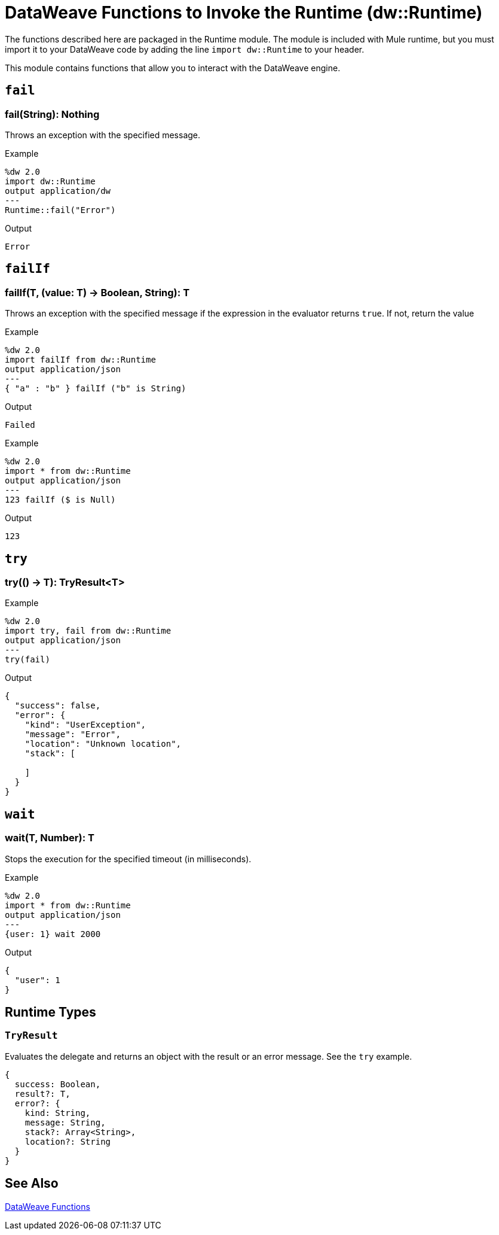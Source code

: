 = DataWeave Functions to Invoke the Runtime (dw::Runtime)

The functions described here are packaged in the Runtime module. The module is included with Mule runtime, but you must import it to your DataWeave code by adding the line `import dw::Runtime` to your header.

This module contains functions that allow you to interact with the DataWeave engine.

== `fail`

=== fail(String): Nothing

Throws an exception with the specified message.

.Example
[source,Dataweave, linenums]
----
%dw 2.0
import dw::Runtime
output application/dw
---
Runtime::fail("Error")
----

.Output
----
Error
----

== `failIf`

=== failIf(T, (value: T) -> Boolean, String): T

Throws an exception with the specified message if the expression in the evaluator returns `true`. If not, return the value

// TODO: ADDED BY SDUKE, add to dwl
.Example
[source,Dataweave, linenums]
----
%dw 2.0
import failIf from dw::Runtime
output application/json
---
{ "a" : "b" } failIf ("b" is String)
----

.Output
----
Failed
----

.Example
[source,Dataweave, linenums]
----
%dw 2.0
import * from dw::Runtime
output application/json
---
123 failIf ($ is Null)
----

.Output
----
123
----

== `try`

=== try(() -> T): TryResult<T>

// TODO: ADDED BY SDUKE, add to dwl

.Example
[source,Dataweave, linenums]
----
%dw 2.0
import try, fail from dw::Runtime
output application/json
---
try(fail)
----

.Output
----
{
  "success": false,
  "error": {
    "kind": "UserException",
    "message": "Error",
    "location": "Unknown location",
    "stack": [

    ]
  }
}
----

////
.Example
[source,Dataweave, linenums]
----
%dw 2.0
import try, fail from dw::Runtime
import dw::core::Assertions
fun then<A, V>(result: A, assertions: (result: A) -> V): V = assertions(result)
fun shouldFail2() = fail("Test")
fun shouldFail1() = shouldFail2()
fun shouldFail() = shouldFail1()
fun shouldNotFail() = 123
output application/json
---
[
  try(() -> (1 / 0)) then [
    Assertions::mustEqual($.success, false)
  ],

  try(shouldFail) then [
    Assertions::mustEqual($.success, false),
    Assertions::mustEqual($.error.message, "Test"),
    Assertions::mustEqual(sizeOf($.error.stack), 3),
    Assertions::mustEqual($.error.kind, "UserException"),
    Assertions::mustEqual($.result?, false)
  ],

  try(shouldNotFail) then [
    Assertions::mustEqual($.success, true),
    Assertions::mustEqual($.error?, false),
    Assertions::mustEqual($.result, 123)
  ]
] is Array
----

.Output
----
true
----
////

== `wait`

=== wait(T, Number): T
Stops the execution for the specified timeout (in milliseconds).

// TODO: ADDED BY SDUKE, add to dwl

.Example
[source,Dataweave, linenums]
----
%dw 2.0
import * from dw::Runtime
output application/json
---
{user: 1} wait 2000
----

.Output
----
{
  "user": 1
}
----

== Runtime Types

=== `TryResult`
Evaluates the delegate and returns an object with the result or an error message. See the `try` example.

// . Definition

[source,Dataweave, linenums]
----
{
  success: Boolean,
  result?: T,
  error?: {
    kind: String,
    message: String,
    stack?: Array<String>,
    location?: String
  }
}
----

== See Also

link:dw-functions[DataWeave Functions]
